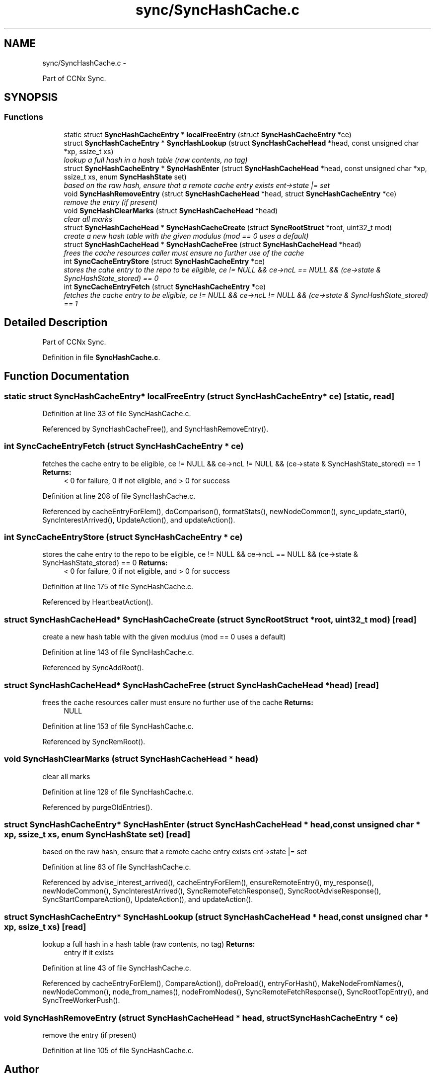 .TH "sync/SyncHashCache.c" 3 "4 Feb 2013" "Version 0.7.1" "Content-Centric Networking in C" \" -*- nroff -*-
.ad l
.nh
.SH NAME
sync/SyncHashCache.c \- 
.PP
Part of CCNx Sync.  

.SH SYNOPSIS
.br
.PP
.SS "Functions"

.in +1c
.ti -1c
.RI "static struct \fBSyncHashCacheEntry\fP * \fBlocalFreeEntry\fP (struct \fBSyncHashCacheEntry\fP *ce)"
.br
.ti -1c
.RI "struct \fBSyncHashCacheEntry\fP * \fBSyncHashLookup\fP (struct \fBSyncHashCacheHead\fP *head, const unsigned char *xp, ssize_t xs)"
.br
.RI "\fIlookup a full hash in a hash table (raw contents, no tag) \fP"
.ti -1c
.RI "struct \fBSyncHashCacheEntry\fP * \fBSyncHashEnter\fP (struct \fBSyncHashCacheHead\fP *head, const unsigned char *xp, ssize_t xs, enum \fBSyncHashState\fP set)"
.br
.RI "\fIbased on the raw hash, ensure that a remote cache entry exists ent->state |= set \fP"
.ti -1c
.RI "void \fBSyncHashRemoveEntry\fP (struct \fBSyncHashCacheHead\fP *head, struct \fBSyncHashCacheEntry\fP *ce)"
.br
.RI "\fIremove the entry (if present) \fP"
.ti -1c
.RI "void \fBSyncHashClearMarks\fP (struct \fBSyncHashCacheHead\fP *head)"
.br
.RI "\fIclear all marks \fP"
.ti -1c
.RI "struct \fBSyncHashCacheHead\fP * \fBSyncHashCacheCreate\fP (struct \fBSyncRootStruct\fP *root, uint32_t mod)"
.br
.RI "\fIcreate a new hash table with the given modulus (mod == 0 uses a default) \fP"
.ti -1c
.RI "struct \fBSyncHashCacheHead\fP * \fBSyncHashCacheFree\fP (struct \fBSyncHashCacheHead\fP *head)"
.br
.RI "\fIfrees the cache resources caller must ensure no further use of the cache \fP"
.ti -1c
.RI "int \fBSyncCacheEntryStore\fP (struct \fBSyncHashCacheEntry\fP *ce)"
.br
.RI "\fIstores the cahe entry to the repo to be eligible, ce != NULL && ce->ncL == NULL && (ce->state & SyncHashState_stored) == 0 \fP"
.ti -1c
.RI "int \fBSyncCacheEntryFetch\fP (struct \fBSyncHashCacheEntry\fP *ce)"
.br
.RI "\fIfetches the cache entry to be eligible, ce != NULL && ce->ncL != NULL && (ce->state & SyncHashState_stored) == 1 \fP"
.in -1c
.SH "Detailed Description"
.PP 
Part of CCNx Sync. 


.PP
Definition in file \fBSyncHashCache.c\fP.
.SH "Function Documentation"
.PP 
.SS "static struct \fBSyncHashCacheEntry\fP* localFreeEntry (struct \fBSyncHashCacheEntry\fP * ce)\fC [static, read]\fP"
.PP
Definition at line 33 of file SyncHashCache.c.
.PP
Referenced by SyncHashCacheFree(), and SyncHashRemoveEntry().
.SS "int SyncCacheEntryFetch (struct \fBSyncHashCacheEntry\fP * ce)"
.PP
fetches the cache entry to be eligible, ce != NULL && ce->ncL != NULL && (ce->state & SyncHashState_stored) == 1 \fBReturns:\fP
.RS 4
< 0 for failure, 0 if not eligible, and > 0 for success 
.RE
.PP

.PP
Definition at line 208 of file SyncHashCache.c.
.PP
Referenced by cacheEntryForElem(), doComparison(), formatStats(), newNodeCommon(), sync_update_start(), SyncInterestArrived(), UpdateAction(), and updateAction().
.SS "int SyncCacheEntryStore (struct \fBSyncHashCacheEntry\fP * ce)"
.PP
stores the cahe entry to the repo to be eligible, ce != NULL && ce->ncL == NULL && (ce->state & SyncHashState_stored) == 0 \fBReturns:\fP
.RS 4
< 0 for failure, 0 if not eligible, and > 0 for success 
.RE
.PP

.PP
Definition at line 175 of file SyncHashCache.c.
.PP
Referenced by HeartbeatAction().
.SS "struct \fBSyncHashCacheHead\fP* SyncHashCacheCreate (struct \fBSyncRootStruct\fP * root, uint32_t mod)\fC [read]\fP"
.PP
create a new hash table with the given modulus (mod == 0 uses a default) 
.PP
Definition at line 143 of file SyncHashCache.c.
.PP
Referenced by SyncAddRoot().
.SS "struct \fBSyncHashCacheHead\fP* SyncHashCacheFree (struct \fBSyncHashCacheHead\fP * head)\fC [read]\fP"
.PP
frees the cache resources caller must ensure no further use of the cache \fBReturns:\fP
.RS 4
NULL 
.RE
.PP

.PP
Definition at line 153 of file SyncHashCache.c.
.PP
Referenced by SyncRemRoot().
.SS "void SyncHashClearMarks (struct \fBSyncHashCacheHead\fP * head)"
.PP
clear all marks 
.PP
Definition at line 129 of file SyncHashCache.c.
.PP
Referenced by purgeOldEntries().
.SS "struct \fBSyncHashCacheEntry\fP* SyncHashEnter (struct \fBSyncHashCacheHead\fP * head, const unsigned char * xp, ssize_t xs, enum \fBSyncHashState\fP set)\fC [read]\fP"
.PP
based on the raw hash, ensure that a remote cache entry exists ent->state |= set 
.PP
Definition at line 63 of file SyncHashCache.c.
.PP
Referenced by advise_interest_arrived(), cacheEntryForElem(), ensureRemoteEntry(), my_response(), newNodeCommon(), SyncInterestArrived(), SyncRemoteFetchResponse(), SyncRootAdviseResponse(), SyncStartCompareAction(), UpdateAction(), and updateAction().
.SS "struct \fBSyncHashCacheEntry\fP* SyncHashLookup (struct \fBSyncHashCacheHead\fP * head, const unsigned char * xp, ssize_t xs)\fC [read]\fP"
.PP
lookup a full hash in a hash table (raw contents, no tag) \fBReturns:\fP
.RS 4
entry if it exists 
.RE
.PP

.PP
Definition at line 43 of file SyncHashCache.c.
.PP
Referenced by cacheEntryForElem(), CompareAction(), doPreload(), entryForHash(), MakeNodeFromNames(), newNodeCommon(), node_from_names(), nodeFromNodes(), SyncRemoteFetchResponse(), SyncRootTopEntry(), and SyncTreeWorkerPush().
.SS "void SyncHashRemoveEntry (struct \fBSyncHashCacheHead\fP * head, struct \fBSyncHashCacheEntry\fP * ce)"
.PP
remove the entry (if present) 
.PP
Definition at line 105 of file SyncHashCache.c.
.SH "Author"
.PP 
Generated automatically by Doxygen for Content-Centric Networking in C from the source code.
